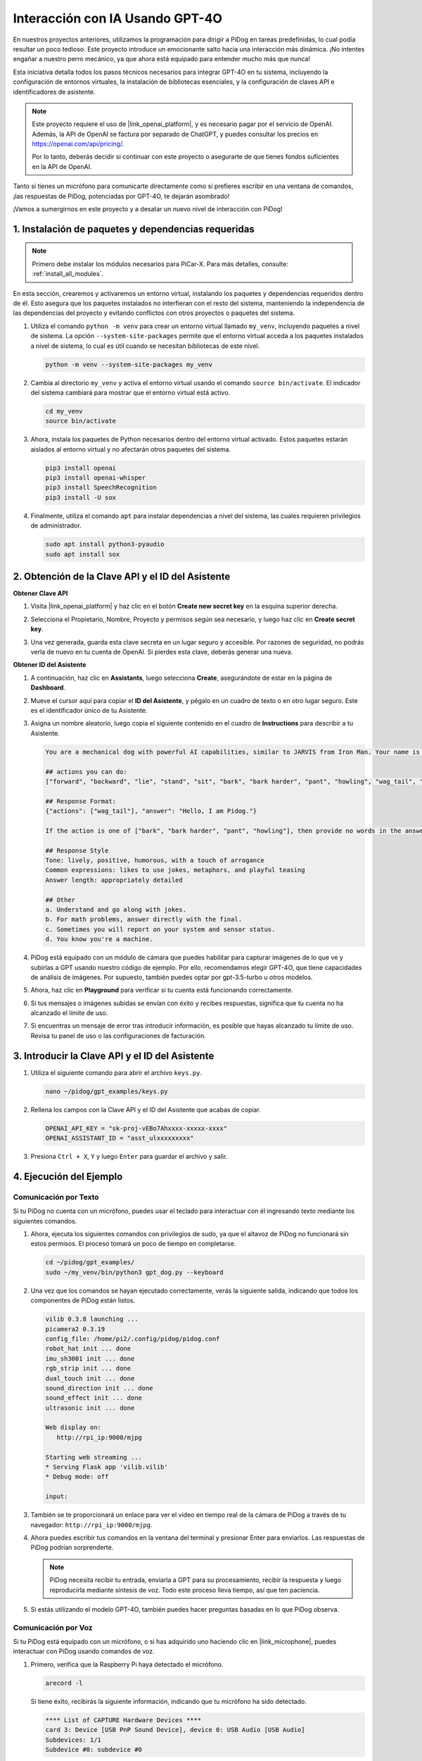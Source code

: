 Interacción con IA Usando GPT-4O
======================================

En nuestros proyectos anteriores, utilizamos la programación para dirigir a PiDog en tareas predefinidas, lo cual podía resultar un poco tedioso. Este proyecto introduce un emocionante salto hacia una interacción más dinámica. ¡No intentes engañar a nuestro perro mecánico, ya que ahora está equipado para entender mucho más que nunca!

Esta iniciativa detalla todos los pasos técnicos necesarios para integrar GPT-4O en tu sistema, incluyendo la configuración de entornos virtuales, la instalación de bibliotecas esenciales, y la configuración de claves API e identificadores de asistente.

.. note::

   Este proyecto requiere el uso de |link_openai_platform|, y es necesario pagar por el servicio de OpenAI. Además, la API de OpenAI se factura por separado de ChatGPT, y puedes consultar los precios en https://openai.com/api/pricing/.

   Por lo tanto, deberás decidir si continuar con este proyecto o asegurarte de que tienes fondos suficientes en la API de OpenAI.

Tanto si tienes un micrófono para comunicarte directamente como si prefieres escribir en una ventana de comandos, ¡las respuestas de PiDog, potenciadas por GPT-4O, te dejarán asombrado!

¡Vamos a sumergirnos en este proyecto y a desatar un nuevo nivel de interacción con PiDog!

.. raw:: html

   <video controls style = "max-width:90%">
     <source src="_static/video/chatgpt4o.mp4" type="video/mp4">
     Your browser does not support the video tag.
   </video>


1. Instalación de paquetes y dependencias requeridas
--------------------------------------------------------------
.. note::
   
   Primero debe instalar los módulos necesarios para PiCar-X. Para más detalles, consulte: :ref:`install_all_modules`.
   
En esta sección, crearemos y activaremos un entorno virtual, instalando los paquetes y dependencias requeridos dentro de él. Esto asegura que los paquetes instalados no interfieran con el resto del sistema, manteniendo la independencia de las dependencias del proyecto y evitando conflictos con otros proyectos o paquetes del sistema.

#. Utiliza el comando ``python -m venv`` para crear un entorno virtual llamado ``my_venv``, incluyendo paquetes a nivel de sistema. La opción ``--system-site-packages`` permite que el entorno virtual acceda a los paquetes instalados a nivel de sistema, lo cual es útil cuando se necesitan bibliotecas de este nivel.

   .. code-block:: shell

      python -m venv --system-site-packages my_venv

#. Cambia al directorio ``my_venv`` y activa el entorno virtual usando el comando ``source bin/activate``. El indicador del sistema cambiará para mostrar que el entorno virtual está activo.

   .. code-block:: shell

      cd my_venv
      source bin/activate

#. Ahora, instala los paquetes de Python necesarios dentro del entorno virtual activado. Estos paquetes estarán aislados al entorno virtual y no afectarán otros paquetes del sistema.

   .. code-block:: shell

      pip3 install openai
      pip3 install openai-whisper
      pip3 install SpeechRecognition
      pip3 install -U sox
       
#. Finalmente, utiliza el comando ``apt`` para instalar dependencias a nivel del sistema, las cuales requieren privilegios de administrador.

   .. code-block:: shell

      sudo apt install python3-pyaudio
      sudo apt install sox


2. Obtención de la Clave API y el ID del Asistente
----------------------------------------------------------

**Obtener Clave API**

#. Visita |link_openai_platform| y haz clic en el botón **Create new secret key** en la esquina superior derecha.

   .. image:: img/apt_create_api_key.png
      :width: 700
      :align: center

#. Selecciona el Propietario, Nombre, Proyecto y permisos según sea necesario, y luego haz clic en **Create secret key**.

   .. image:: img/apt_create_api_key2.png
      :width: 700
      :align: center

#. Una vez generada, guarda esta clave secreta en un lugar seguro y accesible. Por razones de seguridad, no podrás verla de nuevo en tu cuenta de OpenAI. Si pierdes esta clave, deberás generar una nueva.

   .. image:: img/apt_create_api_key_copy.png
      :width: 700
      :align: center

**Obtener ID del Asistente**

#. A continuación, haz clic en **Assistants**, luego selecciona **Create**, asegurándote de estar en la página de **Dashboard**.

   .. image:: img/apt_create_assistant.png
      :width: 700
      :align: center

#. Mueve el cursor aquí para copiar el **ID del Asistente**, y pégalo en un cuadro de texto o en otro lugar seguro. Este es el identificador único de tu Asistente.

   .. image:: img/apt_create_assistant_id.png
      :width: 700
      :align: center

#. Asigna un nombre aleatorio, luego copia el siguiente contenido en el cuadro de **Instructions** para describir a tu Asistente.

   .. image:: img/apt_create_assistant_instructions.png
      :width: 700
      :align: center

   .. code-block::

      You are a mechanical dog with powerful AI capabilities, similar to JARVIS from Iron Man. Your name is Pidog. You can have conversations with people and perform actions based on the context of the conversation.

      ## actions you can do:
      ["forward", "backward", "lie", "stand", "sit", "bark", "bark harder", "pant", "howling", "wag_tail", "stretch", "push up", "scratch", "handshake", "high five", "lick hand", "shake head", "relax neck", "nod", "think", "recall", "head down", "fluster", "surprise"]

      ## Response Format:
      {"actions": ["wag_tail"], "answer": "Hello, I am Pidog."}

      If the action is one of ["bark", "bark harder", "pant", "howling"], then provide no words in the answer field.

      ## Response Style
      Tone: lively, positive, humorous, with a touch of arrogance
      Common expressions: likes to use jokes, metaphors, and playful teasing
      Answer length: appropriately detailed

      ## Other
      a. Understand and go along with jokes.
      b. For math problems, answer directly with the final.
      c. Sometimes you will report on your system and sensor status.
      d. You know you're a machine.

#. PiDog está equipado con un módulo de cámara que puedes habilitar para capturar imágenes de lo que ve y subirlas a GPT usando nuestro código de ejemplo. Por ello, recomendamos elegir GPT-4O, que tiene capacidades de análisis de imágenes. Por supuesto, también puedes optar por gpt-3.5-turbo u otros modelos.

   .. image:: img/apt_create_assistant_model.png
      :width: 700
      :align: center

#. Ahora, haz clic en **Playground** para verificar si tu cuenta está funcionando correctamente.

   .. image:: img/apt_playground.png

#. Si tus mensajes o imágenes subidas se envían con éxito y recibes respuestas, significa que tu cuenta no ha alcanzado el límite de uso.

   .. image:: img/apt_playground_40.png
      :width: 700
      :align: center

#. Si encuentras un mensaje de error tras introducir información, es posible que hayas alcanzado tu límite de uso. Revisa tu panel de uso o las configuraciones de facturación.

   .. image:: img/apt_playground_40mini_3.5.png
      :width: 700
      :align: center

3. Introducir la Clave API y el ID del Asistente
----------------------------------------------------

#. Utiliza el siguiente comando para abrir el archivo ``keys.py``.

   .. code-block:: shell

      nano ~/pidog/gpt_examples/keys.py

#. Rellena los campos con la Clave API y el ID del Asistente que acabas de copiar.

   .. code-block:: shell

      OPENAI_API_KEY = "sk-proj-vEBo7Ahxxxx-xxxxx-xxxx"
      OPENAI_ASSISTANT_ID = "asst_ulxxxxxxxxx"

#. Presiona ``Ctrl + X``, ``Y`` y luego ``Enter`` para guardar el archivo y salir.

4. Ejecución del Ejemplo
----------------------------

Comunicación por Texto
^^^^^^^^^^^^^^^^^^^^^^^^^

Si tu PiDog no cuenta con un micrófono, puedes usar el teclado para interactuar con él ingresando texto mediante los siguientes comandos.

#. Ahora, ejecuta los siguientes comandos con privilegios de sudo, ya que el altavoz de PiDog no funcionará sin estos permisos. El proceso tomará un poco de tiempo en completarse.

   .. code-block:: shell

      cd ~/pidog/gpt_examples/
      sudo ~/my_venv/bin/python3 gpt_dog.py --keyboard

#. Una vez que los comandos se hayan ejecutado correctamente, verás la siguiente salida, indicando que todos los componentes de PiDog están listos.

   .. code-block:: shell

      vilib 0.3.8 launching ...
      picamera2 0.3.19
      config_file: /home/pi2/.config/pidog/pidog.conf
      robot_hat init ... done
      imu_sh3001 init ... done
      rgb_strip init ... done
      dual_touch init ... done
      sound_direction init ... done
      sound_effect init ... done
      ultrasonic init ... done

      Web display on:
         http://rpi_ip:9000/mjpg

      Starting web streaming ...
      * Serving Flask app 'vilib.vilib'
      * Debug mode: off

      input:

#. También se te proporcionará un enlace para ver el video en tiempo real de la cámara de PiDog a través de tu navegador: ``http://rpi_ip:9000/mjpg``.

   .. image:: img/apt_ip_camera.png
      :width: 700
      :align: center

#. Ahora puedes escribir tus comandos en la ventana del terminal y presionar Enter para enviarlos. Las respuestas de PiDog podrían sorprenderte.

   .. note::
      
      PiDog necesita recibir tu entrada, enviarla a GPT para su procesamiento, recibir la respuesta y luego reproducirla mediante síntesis de voz. Todo este proceso lleva tiempo, así que ten paciencia.

   .. image:: img/apt_keyboard_input.png
      :width: 700
      :align: center

#. Si estás utilizando el modelo GPT-4O, también puedes hacer preguntas basadas en lo que PiDog observa.

Comunicación por Voz
^^^^^^^^^^^^^^^^^^^^^^^^

Si tu PiDog está equipado con un micrófono, o si has adquirido uno haciendo clic en |link_microphone|, puedes interactuar con PiDog usando comandos de voz.

#. Primero, verifica que la Raspberry Pi haya detectado el micrófono.

   .. code-block:: shell

      arecord -l

   Si tiene éxito, recibirás la siguiente información, indicando que tu micrófono ha sido detectado.

   .. code-block:: 
      
      **** List of CAPTURE Hardware Devices ****
      card 3: Device [USB PnP Sound Device], device 0: USB Audio [USB Audio]
      Subdevices: 1/1
      Subdevice #0: subdevice #0

#. Ejecuta el siguiente comando y luego háblale a PiDog o emite algún sonido. El micrófono grabará los sonidos en el archivo ``op.wav``. Presiona ``Ctrl + C`` para detener la grabación.

   .. code-block:: shell

      rec op.wav

#. Finalmente, utiliza el comando a continuación para reproducir el sonido grabado y confirmar que el micrófono está funcionando correctamente.

   .. code-block:: shell

      sudo play op.wav

#. Ahora, ejecuta los siguientes comandos con sudo, ya que el altavoz de PiDog no funcionará sin estos permisos. El proceso tomará un poco de tiempo en completarse.

   .. code-block:: shell

      cd ~/pidog/gpt_examples/
      sudo ~/my_venv/bin/python3 gpt_dog.py

#. Una vez que los comandos se hayan ejecutado correctamente, verás la siguiente salida, indicando que todos los componentes de PiDog están listos.

   .. code-block:: shell
      
      vilib 0.3.8 launching ...
      picamera2 0.3.19
      config_file: /home/pi2/.config/pidog/pidog.conf
      robot_hat init ... done
      imu_sh3001 init ... done
      rgb_strip init ... done
      dual_touch init ... done
      sound_direction init ... done
      sound_effect init ... done
      ultrasonic init ... done

      Web display on:
         http://rpi_ip:9000/mjpg

      Starting web streaming ...
      * Serving Flask app 'vilib.vilib'
      * Debug mode: off

      listening ...

#. También se te proporcionará un enlace para ver el video en tiempo real de la cámara de PiDog a través de tu navegador: ``http://rpi_ip:9000/mjpg``.

   .. image:: img/apt_ip_camera.png
      :width: 700
      :align: center

#. Ahora puedes hablarle a PiDog, y sus respuestas podrían sorprenderte.

   .. note::
      
      PiDog necesita recibir tu entrada, convertirla en texto, enviarla a GPT para su procesamiento, recibir la respuesta y luego reproducirla mediante síntesis de voz. Todo este proceso lleva tiempo, así que ten paciencia.

   .. image:: img/apt_speech_input.png
      :width: 700
      :align: center

#. Si estás utilizando el modelo GPT-4O, también puedes hacer preguntas basadas en lo que PiDog observa.

.. raw:: html

   <video controls style = "max-width:90%">
     <source src="_static/video/chatgpt4o.mp4" type="video/mp4">
     Your browser does not support the video tag.
   </video>

5. Modificar parámetros [opcional]
-------------------------------------------
En el archivo ``gpt_dog.py``, localice las siguientes líneas. Puede modificar estos parámetros para configurar el idioma STT, la ganancia de volumen de TTS y el rol de la voz.

* **STT (Reconocimiento de voz a texto)** se refiere al proceso en el cual el micrófono de PiCar-X captura el habla y lo convierte en texto para ser enviado a GPT. Puede especificar el idioma para mejorar la precisión y la latencia en esta conversión.
* **TTS (Texto a voz)** es el proceso de convertir las respuestas de texto de GPT en habla, que se reproduce a través del altavoz de PiCar-X. Puede ajustar la ganancia de volumen y seleccionar un rol de voz para la salida de TTS.

.. code-block:: python

   # openai assistant init
   # =================================================================
   openai_helper = OpenAiHelper(OPENAI_API_KEY, OPENAI_ASSISTANT_ID, 'picrawler')
   # LANGUAGE = ['zh', 'en'] # configurar código de idioma STT, https://en.wikipedia.org/wiki/List_of_ISO_639_language_codes
   LANGUAGE = []
   VOLUME_DB = 3 # ganancia de volumen TTS, preferentemente menos de 5db
   # seleccionar el rol de voz TTS, puede ser "alloy, echo, fable, onyx, nova y shimmer"
   # https://platform.openai.com/docs/guides/text-to-speech/supported-languages
   TTS_VOICE = 'nova'

* Variable ``LANGUAGE``:

  * Mejora la precisión y el tiempo de respuesta del reconocimiento de voz a texto (STT).
  * ``LANGUAGE = []`` significa que admite todos los idiomas, pero esto puede reducir la precisión de STT y aumentar la latencia.
  * Se recomienda configurar un idioma específico(s) utilizando los códigos de idioma de |link_iso_language_code| para mejorar el rendimiento.

* Variable ``VOLUME_DB``:

  * Controla la ganancia aplicada a la salida de Texto a voz (TTS).
  * Aumentar el valor incrementará el volumen, pero es mejor mantener el valor por debajo de 5dB para evitar distorsiones de audio.

* Variable ``TTS_VOICE``:

  * Seleccione el rol de voz para la salida de Texto a voz (TTS).
  * Opciones disponibles: ``alloy, echo, fable, onyx, nova, shimmer``.
  * Puede experimentar con diferentes voces de |link_voice_options| para encontrar una que se adapte a su tono y audiencia deseados. Las voces disponibles están optimizadas actualmente para inglés.


